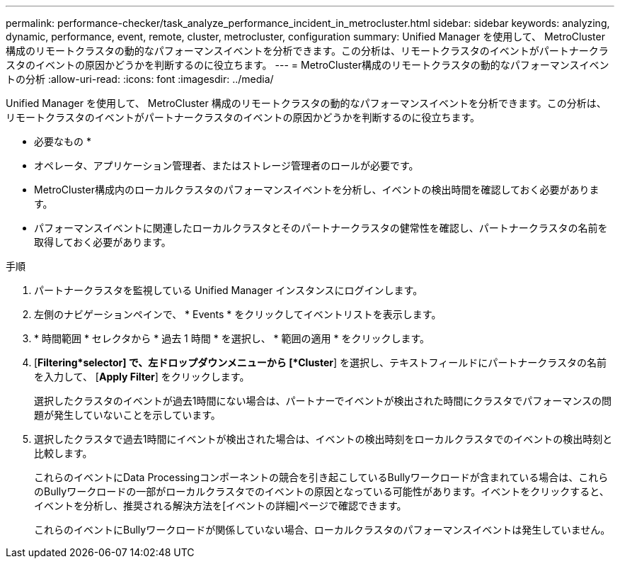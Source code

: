 ---
permalink: performance-checker/task_analyze_performance_incident_in_metrocluster.html 
sidebar: sidebar 
keywords: analyzing, dynamic, performance, event, remote, cluster, metrocluster, configuration 
summary: Unified Manager を使用して、 MetroCluster 構成のリモートクラスタの動的なパフォーマンスイベントを分析できます。この分析は、リモートクラスタのイベントがパートナークラスタのイベントの原因かどうかを判断するのに役立ちます。 
---
= MetroCluster構成のリモートクラスタの動的なパフォーマンスイベントの分析
:allow-uri-read: 
:icons: font
:imagesdir: ../media/


[role="lead"]
Unified Manager を使用して、 MetroCluster 構成のリモートクラスタの動的なパフォーマンスイベントを分析できます。この分析は、リモートクラスタのイベントがパートナークラスタのイベントの原因かどうかを判断するのに役立ちます。

* 必要なもの *

* オペレータ、アプリケーション管理者、またはストレージ管理者のロールが必要です。
* MetroCluster構成内のローカルクラスタのパフォーマンスイベントを分析し、イベントの検出時間を確認しておく必要があります。
* パフォーマンスイベントに関連したローカルクラスタとそのパートナークラスタの健常性を確認し、パートナークラスタの名前を取得しておく必要があります。


.手順
. パートナークラスタを監視している Unified Manager インスタンスにログインします。
. 左側のナビゲーションペインで、 * Events * をクリックしてイベントリストを表示します。
. * 時間範囲 * セレクタから * 過去 1 時間 * を選択し、 * 範囲の適用 * をクリックします。
. [*Filtering*selector] で、左ドロップダウンメニューから [*Cluster*] を選択し、テキストフィールドにパートナークラスタの名前を入力して、 [*Apply Filter*] をクリックします。
+
選択したクラスタのイベントが過去1時間にない場合は、パートナーでイベントが検出された時間にクラスタでパフォーマンスの問題が発生していないことを示しています。

. 選択したクラスタで過去1時間にイベントが検出された場合は、イベントの検出時刻をローカルクラスタでのイベントの検出時刻と比較します。
+
これらのイベントにData Processingコンポーネントの競合を引き起こしているBullyワークロードが含まれている場合は、これらのBullyワークロードの一部がローカルクラスタでのイベントの原因となっている可能性があります。イベントをクリックすると、イベントを分析し、推奨される解決方法を[イベントの詳細]ページで確認できます。

+
これらのイベントにBullyワークロードが関係していない場合、ローカルクラスタのパフォーマンスイベントは発生していません。


